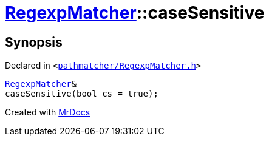 [#RegexpMatcher-caseSensitive]
= xref:RegexpMatcher.adoc[RegexpMatcher]::caseSensitive
:relfileprefix: ../
:mrdocs:


== Synopsis

Declared in `&lt;https://github.com/PrismLauncher/PrismLauncher/blob/develop/launcher/pathmatcher/RegexpMatcher.h#L15[pathmatcher&sol;RegexpMatcher&period;h]&gt;`

[source,cpp,subs="verbatim,replacements,macros,-callouts"]
----
xref:RegexpMatcher.adoc[RegexpMatcher]&
caseSensitive(bool cs = true);
----



[.small]#Created with https://www.mrdocs.com[MrDocs]#
